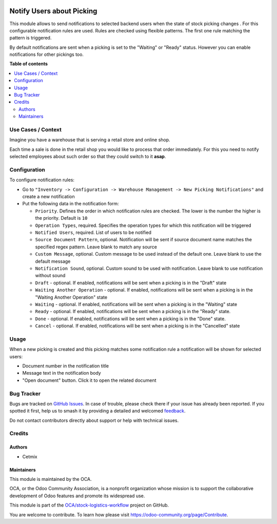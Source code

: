 .. image:: https://odoo-community.org/readme-banner-image
   :target: https://odoo-community.org/get-involved?utm_source=readme
   :alt: Odoo Community Association

==========================
Notify Users about Picking
==========================

.. 
   !!!!!!!!!!!!!!!!!!!!!!!!!!!!!!!!!!!!!!!!!!!!!!!!!!!!
   !! This file is generated by oca-gen-addon-readme !!
   !! changes will be overwritten.                   !!
   !!!!!!!!!!!!!!!!!!!!!!!!!!!!!!!!!!!!!!!!!!!!!!!!!!!!
   !! source digest: sha256:782547ee142a8a959aa438e296cc10e8802bf1c7dc047552be1df620a4b88a72
   !!!!!!!!!!!!!!!!!!!!!!!!!!!!!!!!!!!!!!!!!!!!!!!!!!!!

.. |badge1| image:: https://img.shields.io/badge/maturity-Beta-yellow.png
    :target: https://odoo-community.org/page/development-status
    :alt: Beta
.. |badge2| image:: https://img.shields.io/badge/license-AGPL--3-blue.png
    :target: http://www.gnu.org/licenses/agpl-3.0-standalone.html
    :alt: License: AGPL-3
.. |badge3| image:: https://img.shields.io/badge/github-OCA%2Fstock--logistics--workflow-lightgray.png?logo=github
    :target: https://github.com/OCA/stock-logistics-workflow/tree/16.0/stock_picking_status_notification
    :alt: OCA/stock-logistics-workflow
.. |badge4| image:: https://img.shields.io/badge/weblate-Translate%20me-F47D42.png
    :target: https://translation.odoo-community.org/projects/stock-logistics-workflow-16-0/stock-logistics-workflow-16-0-stock_picking_status_notification
    :alt: Translate me on Weblate
.. |badge5| image:: https://img.shields.io/badge/runboat-Try%20me-875A7B.png
    :target: https://runboat.odoo-community.org/builds?repo=OCA/stock-logistics-workflow&target_branch=16.0
    :alt: Try me on Runboat

|badge1| |badge2| |badge3| |badge4| |badge5|

This module allows to send notifications to selected backend users when
the state of stock picking changes . For this configurable notification
rules are used. Rules are checked using flexible patterns. The first one
rule matching the pattern is triggered.

By default notifications are sent when a picking is set to the "Waiting"
or "Ready" status. However you can enable notifications for other
pickings too.

**Table of contents**

.. contents::
   :local:

Use Cases / Context
===================

Imagine you have a warehouse that is serving a retail store and online
shop.

Each time a sale is done in the retail shop you would like to process
that order immediately. For this you need to notify selected employees
about such order so that they could switch to it **asap**.

Configuration
=============

To configure notification rules:

- Go to
  ``"Inventory -> Configuration -> Warehouse Management -> New Picking Notifications"``
  and create a new notification
- Put the following data in the notification form:

  - ``Priority``. Defines the order in which notification rules are
    checked. The lower is the number the higher is the priority. Default
    is ``10``
  - ``Operation Types``, required. Specifies the operation types for
    which this notification will be triggered
  - ``Notified Users``, required. List of users to be notified
  - ``Source Document Pattern``, optional. Notification will be sent if
    source document name matches the specified regex pattern. Leave
    blank to match any source
  - ``Custom Message``, optional. Custom message to be used instead of
    the default one. Leave blank to use the default message
  - ``Notification Sound``, optional. Custom sound to be used with
    notification. Leave blank to use notification without sound
  - ``Draft`` - optional. If enabled, notifications will be sent when a
    picking is in the "Draft" state
  - ``Waiting Another Operation`` - optional. If enabled, notifications
    will be sent when a picking is in the "Waiting Another Operation"
    state
  - ``Waiting`` - optional. If enabled, notifications will be sent when
    a picking is in the "Waiting" state
  - ``Ready`` - optional. If enabled, notifications will be sent when a
    picking is in the "Ready" state.
  - ``Done`` - optional. If enabled, notifications will be sent when a
    picking is in the "Done" state.
  - ``Cancel`` - optional. If enabled, notifications will be sent when a
    picking is in the "Cancelled" state

Usage
=====

When a new picking is created and this picking matches some notification
rule a notification will be shown for selected users:

- Document number in the notification title
- Message text in the notification body
- "Open document" button. Click it to open the related document

Bug Tracker
===========

Bugs are tracked on `GitHub Issues <https://github.com/OCA/stock-logistics-workflow/issues>`_.
In case of trouble, please check there if your issue has already been reported.
If you spotted it first, help us to smash it by providing a detailed and welcomed
`feedback <https://github.com/OCA/stock-logistics-workflow/issues/new?body=module:%20stock_picking_status_notification%0Aversion:%2016.0%0A%0A**Steps%20to%20reproduce**%0A-%20...%0A%0A**Current%20behavior**%0A%0A**Expected%20behavior**>`_.

Do not contact contributors directly about support or help with technical issues.

Credits
=======

Authors
-------

* Cetmix

Maintainers
-----------

This module is maintained by the OCA.

.. image:: https://odoo-community.org/logo.png
   :alt: Odoo Community Association
   :target: https://odoo-community.org

OCA, or the Odoo Community Association, is a nonprofit organization whose
mission is to support the collaborative development of Odoo features and
promote its widespread use.

This module is part of the `OCA/stock-logistics-workflow <https://github.com/OCA/stock-logistics-workflow/tree/16.0/stock_picking_status_notification>`_ project on GitHub.

You are welcome to contribute. To learn how please visit https://odoo-community.org/page/Contribute.
